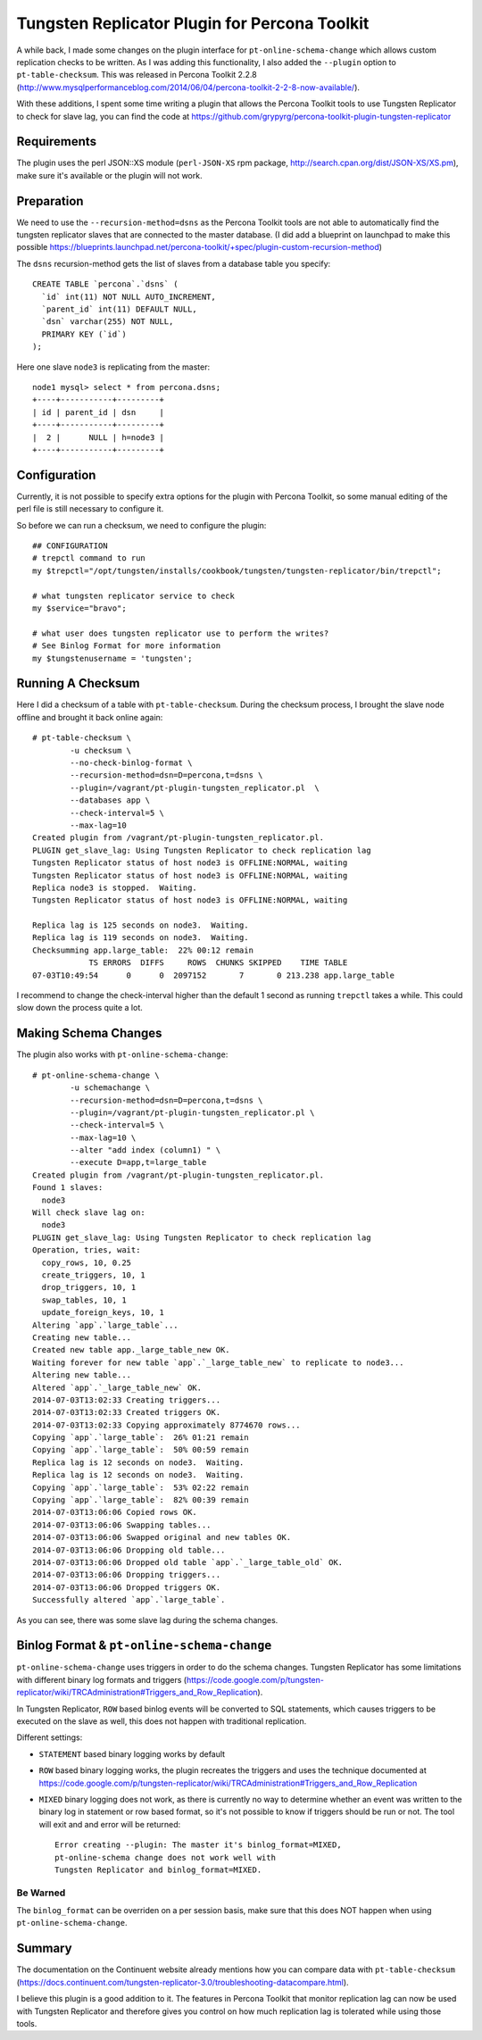 Tungsten Replicator Plugin for Percona Toolkit
==============================================

A while back, I made some changes on the plugin interface for ``pt-online-schema-change`` which allows custom replication checks to be written. 
As I was adding this functionality, I also added the ``--plugin`` option to ``pt-table-checksum``.
This was released in Percona Toolkit 2.2.8 (http://www.mysqlperformanceblog.com/2014/06/04/percona-toolkit-2-2-8-now-available/).

With these additions, I spent some time writing a plugin that allows the Percona Toolkit tools to use Tungsten Replicator to check for slave lag, you can find the code at https://github.com/grypyrg/percona-toolkit-plugin-tungsten-replicator

Requirements
------------

The plugin uses the perl JSON::XS module (``perl-JSON-XS`` rpm package, http://search.cpan.org/dist/JSON-XS/XS.pm), make sure it's available or the plugin will not work.


Preparation
-----------


We need to use the ``--recursion-method=dsns`` as the Percona Toolkit tools are not able to automatically find the tungsten replicator slaves that are connected to the master database. (I did add a blueprint on launchpad to make this possible https://blueprints.launchpad.net/percona-toolkit/+spec/plugin-custom-recursion-method)

The ``dsns`` recursion-method gets the list of slaves from a database table you specify::

	CREATE TABLE `percona`.`dsns` (
	  `id` int(11) NOT NULL AUTO_INCREMENT,
	  `parent_id` int(11) DEFAULT NULL,
	  `dsn` varchar(255) NOT NULL,
	  PRIMARY KEY (`id`)
	);

Here one slave ``node3`` is replicating from the master::

	node1 mysql> select * from percona.dsns;
	+----+-----------+---------+
	| id | parent_id | dsn     |
	+----+-----------+---------+
	|  2 |      NULL | h=node3 |
	+----+-----------+---------+


Configuration
-------------

Currently, it is not possible to specify extra options for the plugin with Percona Toolkit, so some manual editing of the perl file is still necessary to configure it.

So before we can run a checksum, we need to configure the plugin::

	## CONFIGURATION
	# trepctl command to run
	my $trepctl="/opt/tungsten/installs/cookbook/tungsten/tungsten-replicator/bin/trepctl";

	# what tungsten replicator service to check
	my $service="bravo";

	# what user does tungsten replicator use to perform the writes?
	# See Binlog Format for more information
	my $tungstenusername = 'tungsten';


Running A Checksum
------------------


Here I did a checksum of a table with ``pt-table-checksum``. During the checksum process, I brought the slave node offline and brought it back online again::

	# pt-table-checksum \
		-u checksum \
		--no-check-binlog-format \
		--recursion-method=dsn=D=percona,t=dsns \
		--plugin=/vagrant/pt-plugin-tungsten_replicator.pl  \
		--databases app \
		--check-interval=5 \
		--max-lag=10
	Created plugin from /vagrant/pt-plugin-tungsten_replicator.pl.
	PLUGIN get_slave_lag: Using Tungsten Replicator to check replication lag
	Tungsten Replicator status of host node3 is OFFLINE:NORMAL, waiting
	Tungsten Replicator status of host node3 is OFFLINE:NORMAL, waiting
	Replica node3 is stopped.  Waiting.
	Tungsten Replicator status of host node3 is OFFLINE:NORMAL, waiting

	Replica lag is 125 seconds on node3.  Waiting.
	Replica lag is 119 seconds on node3.  Waiting.
	Checksumming app.large_table:  22% 00:12 remain
	            TS ERRORS  DIFFS     ROWS  CHUNKS SKIPPED    TIME TABLE
	07-03T10:49:54      0      0  2097152       7       0 213.238 app.large_table


I recommend to change the check-interval higher than the default 1 second as running ``trepctl`` takes a while. This could slow down the process quite a lot.


Making Schema Changes
---------------------

The plugin also works with ``pt-online-schema-change``::

	# pt-online-schema-change \
		-u schemachange \
		--recursion-method=dsn=D=percona,t=dsns \
		--plugin=/vagrant/pt-plugin-tungsten_replicator.pl \
		--check-interval=5 \
		--max-lag=10 \
		--alter "add index (column1) " \
		--execute D=app,t=large_table 
	Created plugin from /vagrant/pt-plugin-tungsten_replicator.pl.
	Found 1 slaves:
	  node3
	Will check slave lag on:
	  node3
	PLUGIN get_slave_lag: Using Tungsten Replicator to check replication lag
	Operation, tries, wait:
	  copy_rows, 10, 0.25
	  create_triggers, 10, 1
	  drop_triggers, 10, 1
	  swap_tables, 10, 1
	  update_foreign_keys, 10, 1
	Altering `app`.`large_table`...
	Creating new table...
	Created new table app._large_table_new OK.
	Waiting forever for new table `app`.`_large_table_new` to replicate to node3...
	Altering new table...
	Altered `app`.`_large_table_new` OK.
	2014-07-03T13:02:33 Creating triggers...
	2014-07-03T13:02:33 Created triggers OK.
	2014-07-03T13:02:33 Copying approximately 8774670 rows...
	Copying `app`.`large_table`:  26% 01:21 remain
	Copying `app`.`large_table`:  50% 00:59 remain
	Replica lag is 12 seconds on node3.  Waiting.
	Replica lag is 12 seconds on node3.  Waiting.
	Copying `app`.`large_table`:  53% 02:22 remain
	Copying `app`.`large_table`:  82% 00:39 remain
	2014-07-03T13:06:06 Copied rows OK.
	2014-07-03T13:06:06 Swapping tables...
	2014-07-03T13:06:06 Swapped original and new tables OK.
	2014-07-03T13:06:06 Dropping old table...
	2014-07-03T13:06:06 Dropped old table `app`.`_large_table_old` OK.
	2014-07-03T13:06:06 Dropping triggers...
	2014-07-03T13:06:06 Dropped triggers OK.
	Successfully altered `app`.`large_table`.


As you can see, there was some slave lag during the schema changes.



Binlog Format & ``pt-online-schema-change``
-------------------------------------------

``pt-online-schema-change`` uses triggers in order to do the schema changes. Tungsten Replicator has some limitations with different binary log formats and triggers (https://code.google.com/p/tungsten-replicator/wiki/TRCAdministration#Triggers_and_Row_Replication).

In Tungsten Replicator, ``ROW`` based binlog events will be converted to SQL statements, which causes triggers to be executed on the slave as well, this does not happen with traditional replication.

Different settings:

- ``STATEMENT`` based binary logging works by default
- ``ROW`` based binary logging works, the plugin recreates the triggers and uses the technique documented at https://code.google.com/p/tungsten-replicator/wiki/TRCAdministration#Triggers_and_Row_Replication
- ``MIXED`` binary logging does not work, as there is currently no way to determine whether an event was written to the binary log in statement or row based format, so it's not possible to know if triggers should be run or not. The tool will exit and and error will be returned:: 

  	Error creating --plugin: The master it's binlog_format=MIXED, 
  	pt-online-schema change does not work well with 
  	Tungsten Replicator and binlog_format=MIXED.


Be Warned
"""""""""

The ``binlog_format`` can be overriden on a per session basis, make sure that this does NOT happen when using ``pt-online-schema-change``.


Summary
-------

The documentation on the Continuent website already mentions how you can compare data with ``pt-table-checksum`` (https://docs.continuent.com/tungsten-replicator-3.0/troubleshooting-datacompare.html).

I believe this plugin is a good addition to it. The features in Percona Toolkit that monitor replication lag can now be used with Tungsten Replicator  and therefore gives you control on how much replication lag is tolerated while using those tools.






